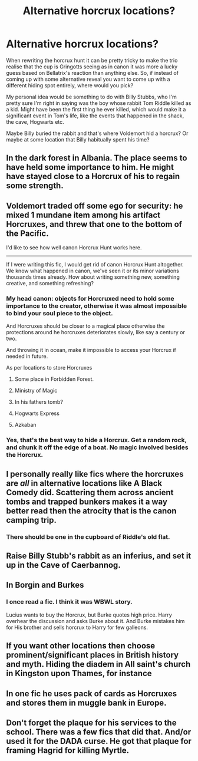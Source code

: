 #+TITLE: Alternative horcrux locations?

* Alternative horcrux locations?
:PROPERTIES:
:Author: LF74FF
:Score: 7
:DateUnix: 1594814213.0
:DateShort: 2020-Jul-15
:FlairText: Discussion
:END:
When rewriting the horcrux hunt it can be pretty tricky to make the trio realise that the cup is Gringotts seeing as in canon it was more a lucky guess based on Bellatrix's reaction than anything else. So, if instead of coming up with some alternative reveal you want to come up with a different hiding spot entirely, where would you pick?

My personal idea would be something to do with Billy Stubbs, who I'm pretty sure I'm right in saying was the boy whose rabbit Tom Riddle killed as a kid. Might have been the first thing he ever killed, which would make it a significant event in Tom's life, like the events that happened in the shack, the cave, Hogwarts etc.

Maybe Billy buried the rabbit and that's where Voldemort hid a horcrux? Or maybe at some location that Billy habitually spent his time?


** In the dark forest in Albania. The place seems to have held some importance to him. He might have stayed close to a Horcrux of his to regain some strength.
:PROPERTIES:
:Author: SirYabas
:Score: 6
:DateUnix: 1594818420.0
:DateShort: 2020-Jul-15
:END:


** Voldemort traded off some ego for security: he mixed 1 mundane item among his artifact Horcruxes, and threw that one to the bottom of the Pacific.

I'd like to see how well canon Horcrux Hunt works here.

--------------

If I were writing this fic, I would get rid of canon Horcrux Hunt altogether. We know what happened in canon, we've seen it or its minor variations thousands times already. How about writing something new, something creative, and something refreshing?
:PROPERTIES:
:Author: InquisitorCOC
:Score: 5
:DateUnix: 1594819457.0
:DateShort: 2020-Jul-15
:END:

*** My head canon: objects for Horcruxed need to hold some importance to the creator, otherwise it was almost impossible to bind your soul piece to the object.

And Horcruxes should be closer to a magical place otherwise the protections around he horcruxes deteriorates slowly, like say a century or two.

And throwing it in ocean, make it impossible to access your Horcrux if needed in future.

As per locations to store Horcruxes

1. Some place in Forbidden Forest.

2. Ministry of Magic

3. In his fathers tomb?

4. Hogwarts Express

5. Azkaban
:PROPERTIES:
:Author: kprasad13
:Score: 6
:DateUnix: 1594837667.0
:DateShort: 2020-Jul-15
:END:


*** Yes, that's the best way to hide a Horcrux. Get a random rock, and chunk it off the edge of a boat. No magic involved besides the Horcrux.
:PROPERTIES:
:Author: Rp0605
:Score: 2
:DateUnix: 1594831469.0
:DateShort: 2020-Jul-15
:END:


** I personally really like fics where the horcruxes are /all/ in alternative locations like A Black Comedy did. Scattering them across ancient tombs and trapped bunkers makes it a way better read then the atrocity that is the canon camping trip.
:PROPERTIES:
:Author: Myreque_BTW
:Score: 3
:DateUnix: 1594823078.0
:DateShort: 2020-Jul-15
:END:

*** There should be one in the cupboard of Riddle's old flat.
:PROPERTIES:
:Author: Jon_Riptide
:Score: 1
:DateUnix: 1594839157.0
:DateShort: 2020-Jul-15
:END:


** Raise Billy Stubb's rabbit as an inferius, and set it up in the Cave of Caerbannog.
:PROPERTIES:
:Author: JennaSayquah
:Score: 2
:DateUnix: 1594842639.0
:DateShort: 2020-Jul-16
:END:


** In Borgin and Burkes
:PROPERTIES:
:Author: Jon_Riptide
:Score: 1
:DateUnix: 1594819195.0
:DateShort: 2020-Jul-15
:END:

*** I once read a fic. I think it was WBWL story.

Lucius wants to buy the Horcrux, but Burke quotes high price. Harry overhear the discussion and asks Burke about it. And Burke mistakes him for His brother and sells horcrux to Harry for few galleons.
:PROPERTIES:
:Author: kprasad13
:Score: 1
:DateUnix: 1594837862.0
:DateShort: 2020-Jul-15
:END:


** If you want other locations then choose prominent/significant places in British history and myth. Hiding the diadem in All saint's church in Kingston upon Thames, for instance
:PROPERTIES:
:Author: thisdude4_LU
:Score: 1
:DateUnix: 1594826565.0
:DateShort: 2020-Jul-15
:END:


** In one fic he uses pack of cards as Horcruxes and stores them in muggle bank in Europe.
:PROPERTIES:
:Author: kprasad13
:Score: 1
:DateUnix: 1594838034.0
:DateShort: 2020-Jul-15
:END:


** Don't forget the plaque for his services to the school. There was a few fics that did that. And/or used it for the DADA curse. He got that plaque for framing Hagrid for killing Myrtle.
:PROPERTIES:
:Author: Nyanmaru_San
:Score: 1
:DateUnix: 1594884490.0
:DateShort: 2020-Jul-16
:END:
